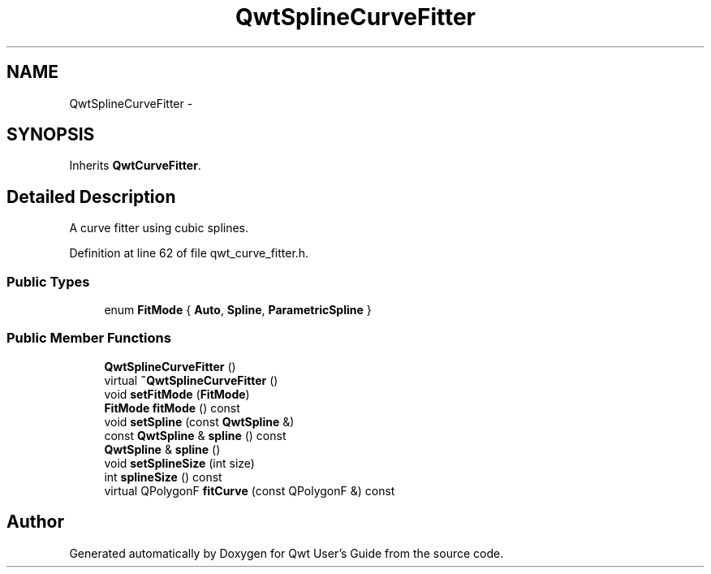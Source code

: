 .TH "QwtSplineCurveFitter" 3 "17 Sep 2006" "Version 5.0.0-rc0" "Qwt User's Guide" \" -*- nroff -*-
.ad l
.nh
.SH NAME
QwtSplineCurveFitter \- 
.SH SYNOPSIS
.br
.PP
Inherits \fBQwtCurveFitter\fP.
.PP
.SH "Detailed Description"
.PP 
A curve fitter using cubic splines. 
.PP
Definition at line 62 of file qwt_curve_fitter.h.
.SS "Public Types"

.in +1c
.ti -1c
.RI "enum \fBFitMode\fP { \fBAuto\fP, \fBSpline\fP, \fBParametricSpline\fP }"
.br
.in -1c
.SS "Public Member Functions"

.in +1c
.ti -1c
.RI "\fBQwtSplineCurveFitter\fP ()"
.br
.ti -1c
.RI "virtual \fB~QwtSplineCurveFitter\fP ()"
.br
.ti -1c
.RI "void \fBsetFitMode\fP (\fBFitMode\fP)"
.br
.ti -1c
.RI "\fBFitMode\fP \fBfitMode\fP () const "
.br
.ti -1c
.RI "void \fBsetSpline\fP (const \fBQwtSpline\fP &)"
.br
.ti -1c
.RI "const \fBQwtSpline\fP & \fBspline\fP () const "
.br
.ti -1c
.RI "\fBQwtSpline\fP & \fBspline\fP ()"
.br
.ti -1c
.RI "void \fBsetSplineSize\fP (int size)"
.br
.ti -1c
.RI "int \fBsplineSize\fP () const "
.br
.ti -1c
.RI "virtual QPolygonF \fBfitCurve\fP (const QPolygonF &) const "
.br
.in -1c

.SH "Author"
.PP 
Generated automatically by Doxygen for Qwt User's Guide from the source code.

